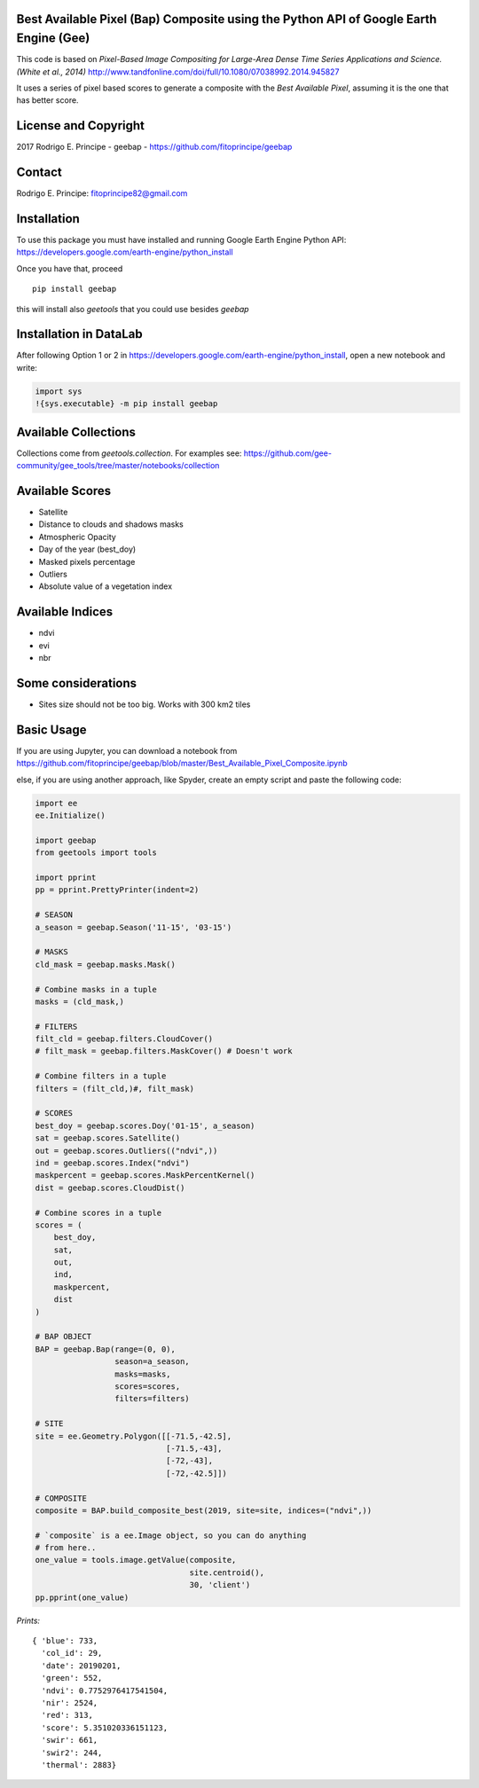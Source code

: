 Best Available Pixel (Bap) Composite using the Python API of Google Earth Engine (Gee)
--------------------------------------------------------------------------------------

This code is based on *Pixel-Based Image Compositing for Large-Area Dense Time
Series Applications and Science. (White et al., 2014)*
http://www.tandfonline.com/doi/full/10.1080/07038992.2014.945827

It uses a series of pixel based scores to generate a composite with the
*Best Available Pixel*, assuming it is the one that has better score.

License and Copyright
---------------------

2017 Rodrigo E. Principe - geebap - https://github.com/fitoprincipe/geebap

Contact
-------

Rodrigo E. Principe: fitoprincipe82@gmail.com

Installation
------------

To use this package you must have installed and running Google Earth Engine
Python API: https://developers.google.com/earth-engine/python_install

Once you have that, proceed 

::

  pip install geebap

this will install also `geetools` that you could use besides `geebap`

Installation in DataLab
-----------------------

After following Option 1 or 2 in https://developers.google.com/earth-engine/python_install,
open a new notebook and write:

.. code:: python

    import sys
    !{sys.executable} -m pip install geebap

Available Collections
---------------------

Collections come from `geetools.collection`. For examples see:
https://github.com/gee-community/gee_tools/tree/master/notebooks/collection

Available Scores
----------------

- Satellite
- Distance to clouds and shadows masks
- Atmospheric Opacity
- Day of the year (best_doy)
- Masked pixels percentage
- Outliers
- Absolute value of a vegetation index

Available Indices
-----------------

- ndvi
- evi
- nbr

Some considerations
-------------------

- Sites size should not be too big. Works with 300 km2 tiles

Basic Usage
-----------

If you are using Jupyter, you can download a notebook from
https://github.com/fitoprincipe/geebap/blob/master/Best_Available_Pixel_Composite.ipynb

else, if you are using another approach, like Spyder, create an empty script and
paste the following code:

.. code:: python

    import ee
    ee.Initialize()

    import geebap
    from geetools import tools

    import pprint
    pp = pprint.PrettyPrinter(indent=2)

    # SEASON
    a_season = geebap.Season('11-15', '03-15')

    # MASKS
    cld_mask = geebap.masks.Mask()

    # Combine masks in a tuple
    masks = (cld_mask,)

    # FILTERS
    filt_cld = geebap.filters.CloudCover()
    # filt_mask = geebap.filters.MaskCover() # Doesn't work

    # Combine filters in a tuple
    filters = (filt_cld,)#, filt_mask)

    # SCORES
    best_doy = geebap.scores.Doy('01-15', a_season)
    sat = geebap.scores.Satellite()
    out = geebap.scores.Outliers(("ndvi",))
    ind = geebap.scores.Index("ndvi")
    maskpercent = geebap.scores.MaskPercentKernel()
    dist = geebap.scores.CloudDist()

    # Combine scores in a tuple
    scores = (
        best_doy,
        sat,
        out,
        ind,
        maskpercent,
        dist
    )

    # BAP OBJECT
    BAP = geebap.Bap(range=(0, 0),
                     season=a_season,
                     masks=masks,
                     scores=scores,
                     filters=filters)

    # SITE
    site = ee.Geometry.Polygon([[-71.5,-42.5],
                                [-71.5,-43],
                                [-72,-43],
                                [-72,-42.5]])

    # COMPOSITE
    composite = BAP.build_composite_best(2019, site=site, indices=("ndvi",))

    # `composite` is a ee.Image object, so you can do anything
    # from here..
    one_value = tools.image.getValue(composite,
                                     site.centroid(),
                                     30, 'client')
    pp.pprint(one_value)

*Prints:*

::

    { 'blue': 733,
      'col_id': 29,
      'date': 20190201,
      'green': 552,
      'ndvi': 0.7752976417541504,
      'nir': 2524,
      'red': 313,
      'score': 5.351020336151123,
      'swir': 661,
      'swir2': 244,
      'thermal': 2883}
